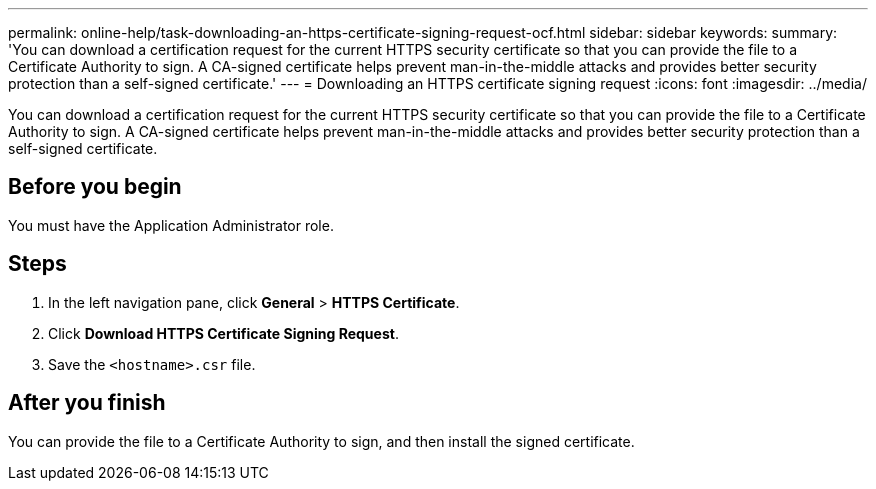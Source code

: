 ---
permalink: online-help/task-downloading-an-https-certificate-signing-request-ocf.html
sidebar: sidebar
keywords: 
summary: 'You can download a certification request for the current HTTPS security certificate so that you can provide the file to a Certificate Authority to sign. A CA-signed certificate helps prevent man-in-the-middle attacks and provides better security protection than a self-signed certificate.'
---
= Downloading an HTTPS certificate signing request
:icons: font
:imagesdir: ../media/

[.lead]
You can download a certification request for the current HTTPS security certificate so that you can provide the file to a Certificate Authority to sign. A CA-signed certificate helps prevent man-in-the-middle attacks and provides better security protection than a self-signed certificate.

== Before you begin

You must have the Application Administrator role.

== Steps

. In the left navigation pane, click *General* > *HTTPS Certificate*.
. Click *Download HTTPS Certificate Signing Request*.
. Save the `<hostname>.csr` file.

== After you finish

You can provide the file to a Certificate Authority to sign, and then install the signed certificate.



